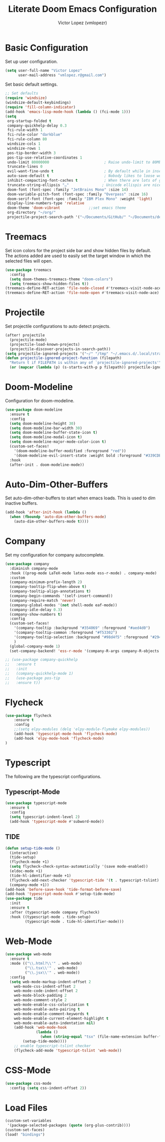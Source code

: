 #+TITLE: Literate Doom Emacs Configuration
#+AUTHOR: Victor Lopez (vmlopezr)
#+PROPERTY: header-args :emacs-lisp :tangle yes :comments link
# #+STARTUP: fold

* Basic Configuration
Set up user configuration.
#+BEGIN_SRC emacs-lisp
(setq user-full-name "Victor Lopez"
      user-mail-address "vmlopez.r@gmail.com")
#+END_SRC

Set basic default settings.
#+BEGIN_SRC emacs-lisp
;; Set defaults
(require 'windsize)
(windsize-default-keybindings)
(require 'fill-column-indicator)
(add-hook 'emacs-lisp-mode-hook (lambda () (fci-mode 1)))
(setq
 org-startup-folded t
 company-quickhelp-delay 0.3
 fci-rule-width 1
 fci-rule-color "darkblue"
 fci-rule-column 80
 windsize-cols 1
 windsize-rows 1
 pos-tip-border-width 3
 pos-tip-use-relative-coordinates 1
 undo-limit 80000000                         ; Raise undo-limit to 80Mb
 truncate-lines 0
 evil-want-fine-undo t                       ; By default while in insert all changes are one big blob. Be more granular
 auto-save-default t                         ; Nobody likes to loose work, I certainly don't
 inhibit-compacting-font-caches t            ; When there are lots of glyphs, keep them in memory
 truncate-string-ellipsis "…"               ; Unicode ellispis are nicer than "...", and also save
 doom-font (font-spec :family "JetBrains Mono" :size 14)
 doom-variable-pitch-font (font-spec :family "Overpass" :size 16)
 doom-serif-font (font-spec :family "IBM Plex Mono" :weight 'light)
 display-line-numbers-type 'relative
 doom-theme 'doom-vibrant             ;;set emacs theme
 org-directory "~/org/"
 projectile-project-search-path '("~/Documents/GitHub/" "~/Documents/development"))
#+END_SRC
* Treemacs

Set icon colors for the project side bar and show hidden files by default. The actions added are used to
easily set the target window in which the selected files will open.

#+BEGIN_SRC emacs-lisp
(use-package treemacs
  :config
  (setq doom-themes-treemacs-theme "doom-colors")
  (setq treemacs-show-hidden-files t))
(treemacs-define-RET-action 'file-node-closed #'treemacs-visit-node-ace)
(treemacs-define-RET-action 'file-node-open #'treemacs-visit-node-ace)
#+END_SRC

* Projectile
Set projectile configurations to auto detect projects.
#+BEGIN_SRC emacs-lisp
(after! projectile
  (projectile-mode)
  (projectile-load-known-projects)
  (projectile-discover-projects-in-search-path))
(setq projectile-ignored-projects '("~/" "/tmp" "~/.emacs.d/.local/straight/repos/"))
(defun projectile-ignored-project-function (filepath)
  "Return t if FILEPATH is within any of `projectile-ignored-projects'"
  (or (mapcar (lambda (p) (s-starts-with-p p filepath)) projectile-ignored-projects)))
#+END_SRC
* Doom-Modeline
Configuration for doom-modeline.
#+BEGIN_SRC emacs-lisp
(use-package doom-modeline
  :ensure t
  :config
  (setq doom-modeline-height 30)
  (setq doom-modeline-bar-width 30)
  (setq doom-modeline-buffer-state-icon t)
  (setq doom-modeline-modal-icon t)
  (setq doom-modeline-major-mode-color-icon t)
  (custom-set-faces!
    '(doom-modeline-buffer-modified :foreground "red"))
    '(doom-modeline-evil-insert-state :weight bold :foreground "#339CDB")
  :hook
  (after-init . doom-modeline-mode))
#+END_SRC
* Auto-Dim-Other-Buffers
Set auto-dim-other-buffers to start when emacs loads. This is used to dim inactive buffers.
#+BEGIN_SRC emacs-lisp
(add-hook 'after-init-hook (lambda ()
  (when (fboundp 'auto-dim-other-buffers-mode)
    (auto-dim-other-buffers-mode t))))
#+END_SRC

* Company
Set my configuration for company autocomplete.
#+BEGIN_SRC emacs-lisp
(use-package company
  :diminish company-mode
  :hook ((prog-mode LaTeX-mode latex-mode ess-r-mode) . company-mode)
  :custom
  (company-minimum-prefix-length 2)
  (company-tooltip-flip-when-above t)
  (company-tooltip-align-annotations t)
  (company-begin-commands '(self-insert-command))
  (company-require-match 'never)
  (company-global-modes '(not shell-mode eaf-mode))
  (company-idle-delay 0.3)
  (company-show-numbers t)
  :config
  (custom-set-faces!
    '(company-tooltip :background "#354069" :foreground "#aed4d0")
    '(company-tooltip-common :foreground "#f53302")
    '(company-tooltip-selection :background "#98d4f5" :foreground "#294757")
    )
  (global-company-mode 1)
  (set-company-backend! 'ess-r-mode '(company-R-args company-R-objects company-dabbrev-code :separate)))

;; (use-package company-quickhelp
;;   :ensure t
;;   :init
;;   (company-quickhelp-mode 1)
;;   (use-package pos-tip
;;   :ensure t))
#+END_SRC

* Flycheck
#+BEGIN_SRC emacs-lisp
(use-package flycheck
    :ensure t
    :config
    ;;(setq elpy-modules (delq 'elpy-module-flymake elpy-modules))
    (add-hook 'typescript-mode-hook 'flycheck-mode)
    (add-hook 'elpy-mode-hook 'flycheck-mode)
)

#+END_SRC
* Typescript
The following are the typescript configurations.
** Typescript-Mode
#+BEGIN_SRC emacs-lisp
(use-package typescript-mode
  :ensure t
  :config
  (setq typescript-indent-level 2)
  (add-hook 'typescript-mode #'subword-mode))
#+END_SRC

** TIDE
#+BEGIN_SRC emacs-lisp
(defun setup-tide-mode ()
  (interactive)
  (tide-setup)
  (flycheck-mode +1)
  (setq flycheck-check-syntax-automatically '(save mode-enabled))
  (eldoc-mode +1)
  (tide-hl-identifier-mode +1)
  (flycheck-add-next-checker 'typescript-tide '(t . typescript-tslint) 'append)
  (company-mode +1))
(add-hook 'before-save-hook 'tide-format-before-save)
(add-hook 'typescript-mode-hook #'setup-tide-mode)
(use-package tide
  :init
  :ensure t
  :after (typescript-mode company flycheck)
  :hook ((typescript-mode . tide-setup)
         (typescript-mode . tide-hl-identifier-mode)))

#+END_SRC
* Web-Mode

#+BEGIN_SRC emacs-lisp
(use-package web-mode
  :ensure t
  :mode (("\\.html?\\'" . web-mode)
         ("\\.tsx\\'" . web-mode)
         ("\\.jsx\\'" . web-mode))
  :config
  (setq web-mode-markup-indent-offset 2
    web-mode-css-indent-offset 2
    web-mode-code-indent-offset 2
    web-mode-block-padding 2
    web-mode-comment-style 2
    web-mode-enable-css-colorization t
    web-mode-enable-auto-pairing t
    web-mode-enable-comment-keywords t
    web-mode-enable-current-element-highlight t
    web-mode-enable-auto-indentation nil)
    (add-hook 'web-mode-hook
              (lambda ()
                (when (string-equal "tsx" (file-name-extension buffer-file-name))
        (setup-tide-mode))))
    ;; enable typescript-tslint checker
    (flycheck-add-mode 'typescript-tslint 'web-mode))
#+END_SRC
* CSS-Mode
#+BEGIN_SRC emacs-lisp
(use-package css-mode
  :config (setq css-indent-offset 2))
#+END_SRC
* Load Files
#+BEGIN_SRC emacs-lisp
(custom-set-variables
 '(package-selected-packages (quote (org-plus-contrib))))
(custom-set-faces)
(load! "bindings")
#+END_SRC
